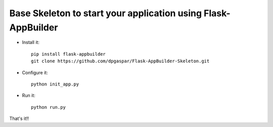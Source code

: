 Base Skeleton to start your application using Flask-AppBuilder
--------------------------------------------------------------

- Install it::

	pip install flask-appbuilder
	git clone https://github.com/dpgaspar/Flask-AppBuilder-Skeleton.git


- Configure it::

	python init_app.py

- Run it::

	python run.py


That's it!!

